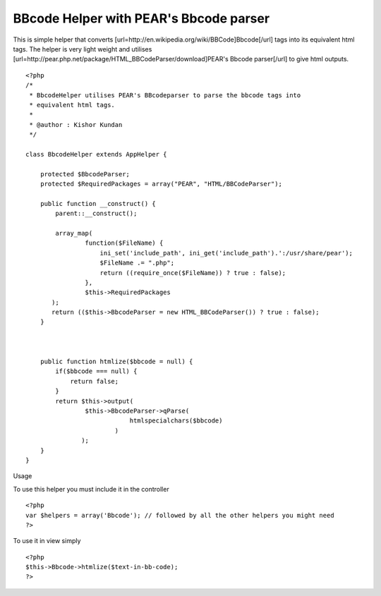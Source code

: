 BBcode Helper with PEAR's Bbcode parser
=======================================

This is simple helper that converts
[url=http://en.wikipedia.org/wiki/BBCode]Bbcode[/url] tags into its
equivalent html tags. The helper is very light weight and utilises
[url=http://pear.php.net/package/HTML_BBCodeParser/download]PEAR's
Bbcode parser[/url] to give html outputs.

::

    
    <?php
    /*
     * BbcodeHelper utilises PEAR's BBcodeparser to parse the bbcode tags into
     * equivalent html tags.
     * 
     * @author : Kishor Kundan
     */
    
    class BbcodeHelper extends AppHelper {
    
        protected $BbcodeParser;
        protected $RequiredPackages = array("PEAR", "HTML/BBCodeParser");
    
        public function __construct() {
            parent::__construct();
    
            array_map(
                    function($FileName) {
                        ini_set('include_path', ini_get('include_path').':/usr/share/pear');
                        $FileName .= ".php";
                        return ((require_once($FileName)) ? true : false);
                    }, 
                    $this->RequiredPackages
           );
           return (($this->BbcodeParser = new HTML_BBCodeParser()) ? true : false);
        }
    
       
    
        public function htmlize($bbcode = null) {
            if($bbcode === null) {
                return false;
            }
            return $this->output(
                    $this->BbcodeParser->qParse(
                                htmlspecialchars($bbcode)
                            )
                   );
        }
    }
    

Usage

To use this helper you must include it in the controller

::

    
    <?php
    var $helpers = array('Bbcode'); // followed by all the other helpers you might need
    ?>

To use it in view simply

::

    
    <?php
    $this->Bbcode->htmlize($text-in-bb-code);
    ?>



.. author:: kishorkundan
.. categories:: articles, helpers
.. tags:: helpers,pear,BBCode,Helpers


